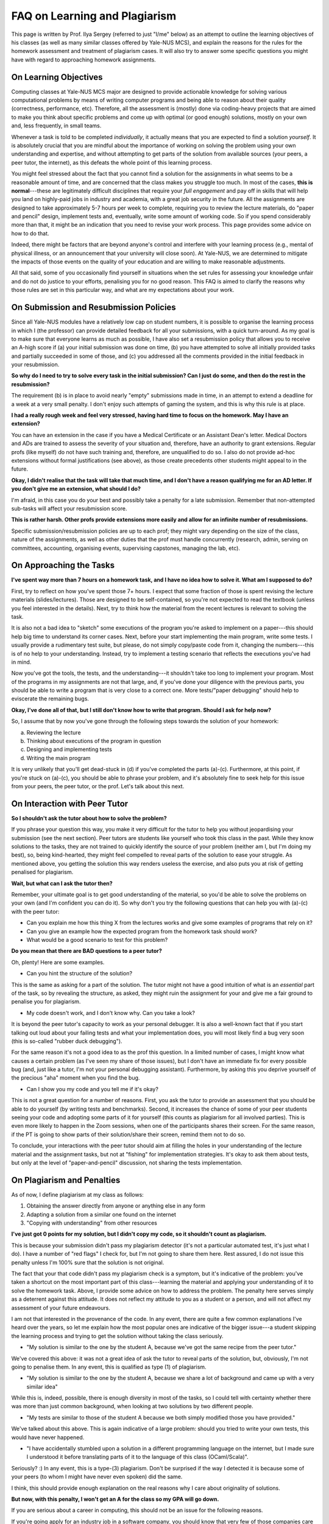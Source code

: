 .. -*- mode: rst -*-

FAQ on Learning and Plagiarism
==============================

This page is written by Prof. Ilya Sergey (referred to just "I/me" below) as an
attempt to outline the learning objectives of his classes (as well as many
similar classes offered by Yale-NUS MCS), and explain the reasons for the rules
for the homework assessment and treatment of plagiarism cases. It will also try
to answer some specific questions you might have with regard to approaching
homework assignments.

On Learning Objectives
----------------------

Computing classes at Yale-NUS MCS major are designed to provide actionable
knowledge for solving various computational problems by means of writing
computer programs and being able to reason about their quality (correctness,
performance, etc). Therefore, all the assessment is (mostly) done via
coding-heavy projects that are aimed to make you think about specific problems
and come up with optimal (or good enough) solutions, mostly on your own and,
less frequently, in small teams.

Whenever a task is told to be completed `individually`, it actually means that
you are expected to find a solution `yourself`. It is absolutely crucial that
you are mindful about the importance of working on solving the problem using
your own understanding and expertise, and without attempting to get parts of the
solution from available sources (your peers, a peer tutor, the internet), as
this defeats the whole point of this learning process.

You might feel stressed about the fact that you cannot find a solution for the
assignments in what seems to be a reasonable amount of time, and are concerned
that the class makes you struggle too much. In most of the cases, **this is
normal**---these are legitimately difficult disciplines that require your `full
engagement` and pay off in skills that will help you land on highly-paid jobs in
industry and academia, with a great job security in the future. All the
assignments are designed to take approximately 5-7 hours per week to complete,
requiring you to review the lecture materials, do "paper and pencil" design,
implement tests and, eventually, write some amount of working code. So if you
spend considerably more than that, it might be an indication that you need to
revise your work process. This page provides some advice on how to do that.

Indeed, there might be factors that are beyond anyone's control and interfere
with your learning process (e.g., mental of physical illness, or an announcement
that your university will close soon). At Yale-NUS, we are determined to
mitigate the impacts of those events on the quality of your education and are
willing to make reasonable adjustments.

All that said, some of you occasionally find yourself in situations when the set
rules for assessing your knowledge unfair and do not do justice to your efforts,
penalising you for no good reason. This FAQ is aimed to clarify the reasons why
those rules are set in this particular way, and what are my expectations about
your work.

On Submission and Resubmission Policies
---------------------------------------

Since all Yale-NUS modules have a relatively low cap on student numbers, it is
possible to organise the learning process in which I (the professor) can provide
detailed feedback for all your submissions, with a quick turn-around. As my goal
is to make sure that everyone learns as much as possible, I have also set a
resubmission policy that allows you to receive an A-high score if (a) your
initial submission was done on time, (b) you have attempted to solve all
initially provided tasks and partially succeeded in some of those, and (c) you
addressed all the comments provided in the initial feedback in your
resubmission.

**So why do I need to try to solve every task in the initial submission? Can I just do some, and then do the rest in the resubmission?**

The requirement (b) is in place to avoid nearly "empty" submissions made in
time, in an attempt to extend a deadline for a week at a very small penalty. I
don't enjoy such attempts of gaming the system, and this is why this rule is at
place.

**I had a really rough week and feel very stressed, having hard time to focus on the homework. May I have an extension?**

You can have an extension in the case if you have a Medical Certificate or an
Assistant Dean's letter. Medical Doctors and ADs are trained to assess the
severity of your situation and, therefore, have an authority to grant
extensions. Regular profs (like myself) do not have such training and,
therefore, are unqualified to do so. I also do not provide ad-hoc extensions
without formal justifications (see above), as those create precedents other
students might appeal to in the future.

**Okay, I didn't realise that the task will take that much time, and I don't have a reason qualifying me for an AD letter. If you don't give me an extension, what should I do?**

I'm afraid, in this case you do your best and possibly take a penalty for a late
submission. Remember that non-attempted sub-tasks will affect your resubmission
score.

**This is rather harsh. Other profs provide extensions more easily and allow for an infinite number of resubmissions.**

Specific submission/resubmission policies are up to each prof; they might vary
depending on the size of the class, nature of the assignments, as well as other
duties that the prof must handle concurrently (research, admin, serving on
committees, accounting, organising events, supervising capstones, managing the
lab, etc).

On Approaching the Tasks
------------------------

**I've spent way more than 7 hours on a homework task, and I have no idea how to solve it. What am I supposed to do?**

First, try to reflect on how you've spent those 7+ hours. I expect that some
fraction of those is spent revising the lecture materials (slides/lectures).
Those are designed to be self-contained, so you're not expected to read the
textbook (unless you feel interested in the details). Next, try to think how the
material from the recent lectures is relevant to solving the task.

It is also not a bad idea to "sketch" some executions of the program you're
asked to implement on a paper---this should help big time to understand its
corner cases. Next, before your start implementing the main program, write some
tests. I usually provide a rudimentary test suite, but please, do not simply
copy/paste code from it, changing the numbers---this is of no help to your
understanding. Instead, try to implement a testing scenario that reflects the
executions you've had in mind.

Now you've got the tools, the tests, and the understanding---it shouldn't take
too long to implement your program. Most of the programs in my assignments are
not that large, and, if you've done your diligence with the previous parts, you
should be able to write a program that is very close to a correct one. More
tests/"paper debugging" should help to eviscerate the remaining bugs.

**Okay, I've done all of that, but I still don't know how to write that program. Should I ask for help now?**

So, I assume that by now you've gone through the following steps towards the
solution of your homework:

(a) Reviewing the lecture
(b) Thinking about executions of the program in question
(c) Designing and implementing tests
(d) Writing the main program 

It is very unlikely that you'll get dead-stuck in (d) if you've completed the
parts (a)-(c). Furthermore, at this point, if you're stuck on (a)-(c), you
should be able to phrase your problem, and it's absolutely fine to seek help for
this issue from your peers, the peer tutor, or the prof. Let's talk about this
next.

On Interaction with Peer Tutor
------------------------------

**So I shouldn't ask the tutor about how to solve the problem?**

If you phrase your question this way, you make it very difficult for the tutor
to help you without jeopardising your submission (see the next section). Peer
tutors are students like yourself who took this class in the past. While they
know solutions to the tasks, they are not trained to quickly identify the source
of your problem (neither am I, but I'm doing my best), so, being kind-hearted,
they might feel compelled to reveal parts of the solution to ease your struggle.
As mentioned above, you getting the solution this way renders useless the
exercise, and also puts you at risk of getting penalised for plagiarism.

**Wait, but what can I ask the tutor then?**

Remember, your ultimate goal is to get good understanding of the material, so
you'd be able to solve the problems on your own (and I'm confident you can do
it). So why don't you try the following questions that can help you with (a)-(c)
with the peer tutor:

* Can you explain me how this thing X from the lectures works and give some
  examples of programs that rely on it?
* Can you give an example how the expected program from the homework task should
  work?
* What would be a good scenario to test for this problem? 

**Do you mean that there are BAD questions to a peer tutor?**

Oh, plenty! Here are some examples.

* Can you hint the structure of the solution?

This is the same as asking for a part of the solution. The tutor might not have
a good intuition of what is an `essential` part of the task, so by revealing the
structure, as asked, they might ruin the assignment for your and give me a fair
ground to penalise you for plagiarism.

* My code doesn't work, and I don't know why. Can you take a look?

It is beyond the peer tutor's capacity to work as your personal debugger. It is
also a well-known fact that if you start talking out loud about your failing
tests and what your implementation does, you will most likely find a bug very
soon (this is so-called "rubber duck debugging"). 

For the same reason it's not a good idea to as the prof this question. In a
limited number of cases, I might know what causes a certain problem (as I've
seen my share of those issues), but I don't have an immediate fix for every
possible bug (and, just like a tutor, I'm not your personal debugging
assistant). Furthermore, by asking this you deprive yourself of the precious
"aha" moment when you find the bug.

* Can I show you my code and you tell me if it's okay?

This is not a great question for a number of reasons. First, you ask the tutor
to provide an assessment that you should be able to do yourself (by writing
tests and benchmarks). Second, it increases the chance of some of your peer
students seeing your code and adopting some parts of it for yourself (this
counts as plagiarism for all involved parties). This is even more likely to
happen in the Zoom sessions, when one of the participants shares their screen.
For the same reason, if the PT is going to show parts of their solution/share
their screen, remind them not to do so.

To conclude, your interactions with the peer tutor should aim at filling the
holes in your understanding of the lecture material and the assignment tasks,
but not at "fishing" for implementation strategies. It's okay to ask them about
tests, but only at the level of "paper-and-pencil" discussion, not sharing the
tests implementation.

On Plagiarism and Penalties
---------------------------

As of now, I define plagiarism at my class as follows:

(1) Obtaining the answer directly from anyone or anything else in any form
(2) Adapting a solution from a similar one found on the internet
(3) "Copying with understanding" from other resources

**I've just got 0 points for my solution, but I didn't copy my code, so it shouldn't count as plagiarism.**

This is because your submission didn't pass my plagiarism detector (it's not a
particular automated test, it's just what I do). I have a number of "red flags"
I check for, but I'm not going to share them here. Rest assured, I do not issue
this penalty unless I'm 100% sure that the solution is not original.

The fact that your that code didn't pass my plagiarism check is a symptom, but
it's indicative of the problem: you've taken a shortcut on the most important
part of this class---learning the material and applying your understanding of it
to solve the homework task. Above, I provide some advice on how to address the
problem. The penalty here serves simply as a deterrent against this attitude. It
does not reflect my attitude to you as a student or a person, and will not
affect my assessment of your future endeavours.

I am not that interested in the provenance of the code. In any event, there are
quite a few common explanations I've heard over the years, so let me explain how
the most popular ones are indicative of the bigger issue---a student skipping
the learning process and trying to get the solution without taking the class
seriously.

* "My solution is similar to the one by the student A, because we've got the
  same recipe from the peer tutor."

We've covered this above: it was not a great idea of ask the tutor to reveal
parts of the solution, but, obviously, I'm not going to penalise them. In any
event, this is qualified as type (1) of plagiarism.

* "My solution is similar to the one by the student A, because we share a lot of
  background and came up with a very similar idea"

While this is, indeed, possible, there is enough diversity in most of the tasks,
so I could tell with certainty whether there was more than just common
background, when looking at two solutions by two different people.

* "My tests are similar to those of the student A because we both simply
  modified those you have provided."

We've talked about this above. This is again indicative of a large problem:
should you tried to write your own tests, this would have never happened.

* "I have accidentally stumbled upon a solution in a different programming
  language on the internet, but I made sure I understood it before translating
  parts of it to the language of this class (OCaml/Scala)".

Seriously? :) In any event, this is a type-(3) plagiarism. Don't be surprised if
the way I detected it is because some of your peers (to whom I might have never
even spoken) did the same.

I think, this should provide enough explanation on the real reasons why I care
about originality of solutions.

**But now, with this penalty, I won't get an A for the class so my GPA will go down.**

If you are serious about a career in computing, this should not be an issue for
the following reasons.

If you're going apply for an industry job in a software company, you should know
that very few of those companies care about grades. What is important is you
being able to demonstrate your skills on an interview and with your task
project. This is what I'm optimising my class for. And if someone raises their
eyebrow about you having a B+ in a computing class, you can always tell them a
story about how you learned about concept X in a gard way---people will
appreciate your honesty and technical sophistication.

The same goes for academic admissions. It's unlikely that a single B+ for an
will kill your application, and at the end there will be an interview at which
you can always tell a story, as suggested above. Finally, you can always S/U a
class.
